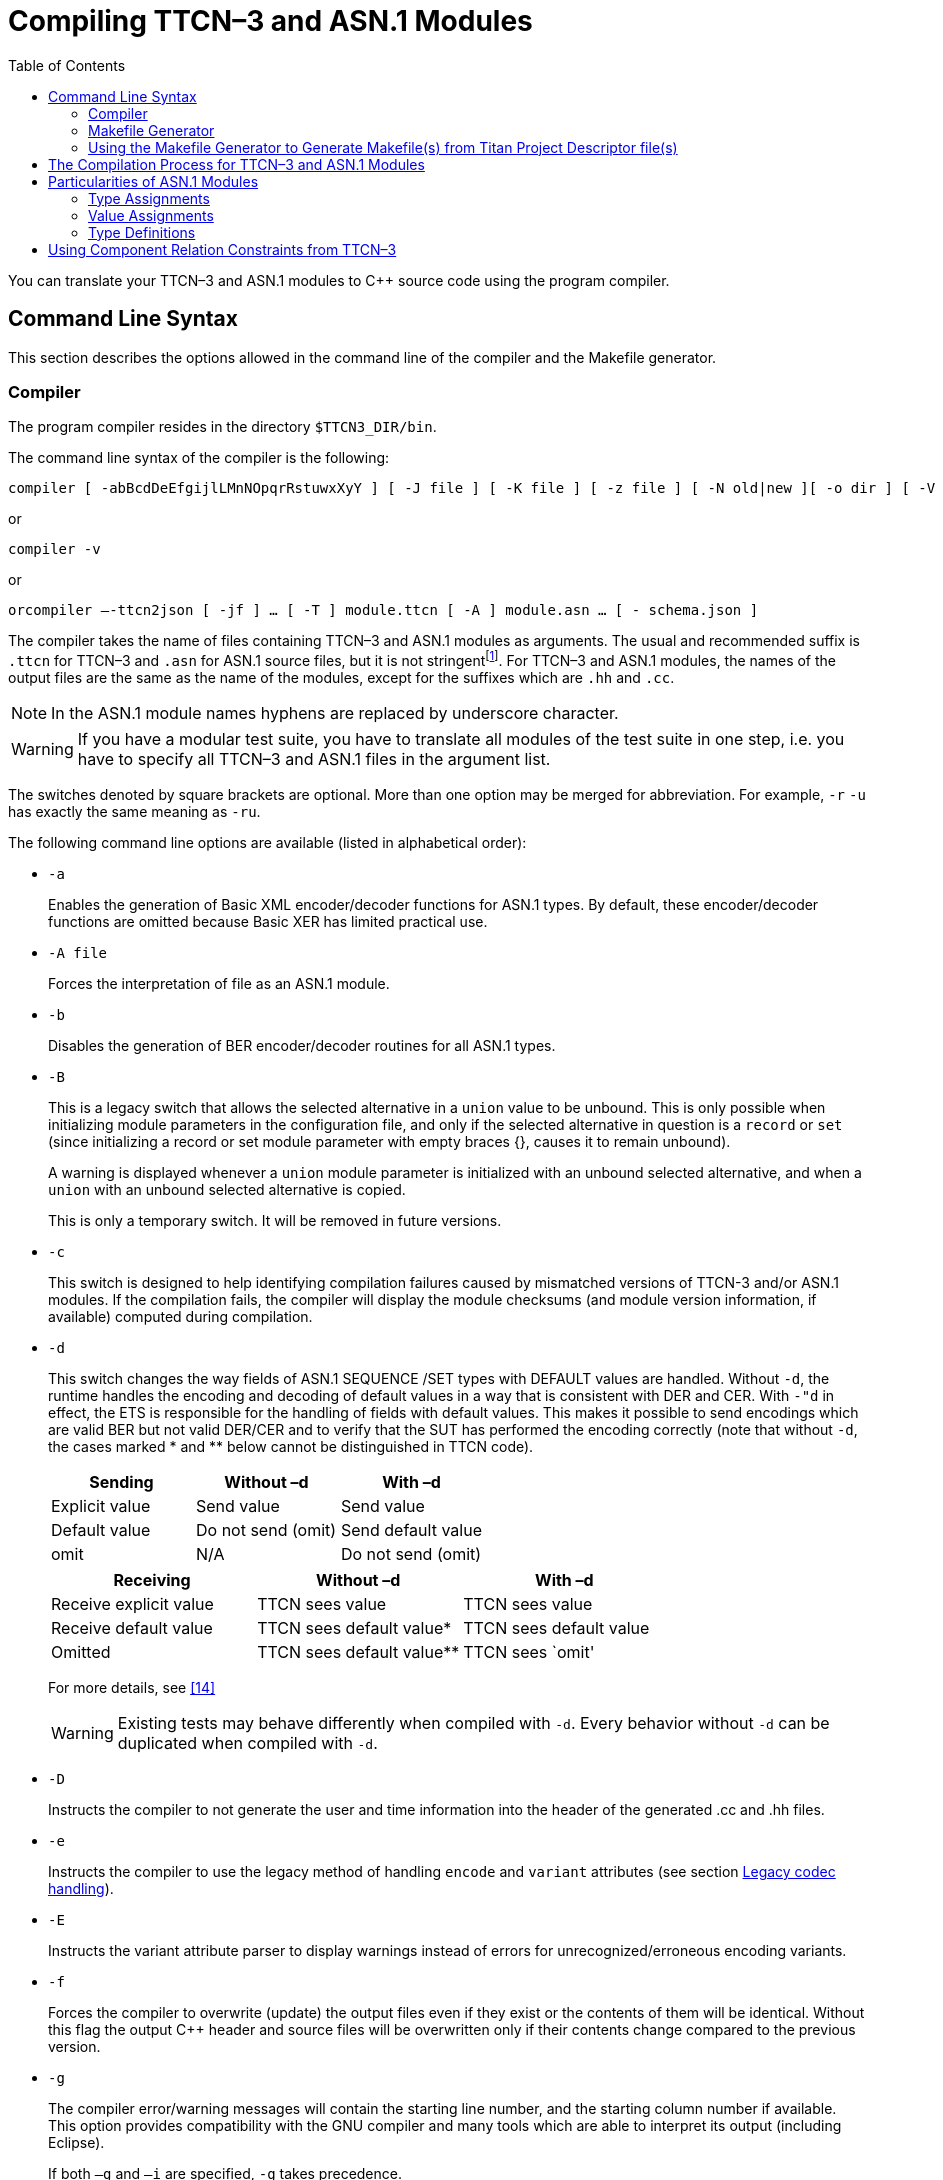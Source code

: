 [[compiling-ttcn-3-and-asn-1-modules]]
= Compiling TTCN–3 and ASN.1 Modules
:toc:
:table-number: 11

You can translate your TTCN–3 and ASN.1 modules to C++ source code using the program compiler.

[[command-line-syntax]]
== Command Line Syntax

This section describes the options allowed in the command line of the compiler and the Makefile generator.

[[complier]]
=== Compiler

The program compiler resides in the directory `$TTCN3_DIR/bin`.

The command line syntax of the compiler is the following:

[source]
compiler [ -abBcdDeEfgijlLMnNOpqrRstuwxXyY ] [ -J file ] [ -K file ] [ -z file ] [ -N old|new ][ -o dir ] [ -V n ] [ -P toplevel pdu ] [ -Qn ] [ -U none|type|"number" ] …[ -T ] module.ttcn [ -A ] module.asn … [ - module.ttcn module.asn … ]

or

[source]
compiler -v

or

[source]
orcompiler –-ttcn2json [ -jf ] … [ -T ] module.ttcn [ -A ] module.asn … [ - schema.json ]

The compiler takes the name of files containing TTCN–3 and ASN.1 modules as arguments. The usual and recommended suffix is `.ttcn` for TTCN–3 and `.asn` for ASN.1 source files, but it is not stringentfootnote:[Other tool vendors may use .mp, .3mp or .asn1 suffixes as well.]. For TTCN–3 and ASN.1 modules, the names of the output files are the same as the name of the modules, except for the suffixes which are `.hh` and `.cc`.

NOTE: In the ASN.1 module names hyphens are replaced by underscore character.

WARNING: If you have a modular test suite, you have to translate all modules of the test suite in one step, i.e. you have to specify all TTCN–3 and ASN.1 files in the argument list.

The switches denoted by square brackets are optional. More than one option may be merged for abbreviation. For example, `-r` `-u` has exactly the same meaning as `-ru`.

The following command line options are available (listed in alphabetical order):

* `-a`
+
Enables the generation of Basic XML encoder/decoder functions for ASN.1 types. By default, these encoder/decoder functions are omitted because Basic XER has limited practical use.

* `-A file`
+
Forces the interpretation of file as an ASN.1 module.

* `-b`
+
Disables the generation of BER encoder/decoder routines for all ASN.1 types.

* `-B`
+
This is a legacy switch that allows the selected alternative in a `union` value to be unbound. This is only possible when initializing module parameters in the configuration file, and only if the selected alternative in question is a `record` or `set` (since initializing a record or set module parameter with empty braces {}, causes it to remain unbound).
+
A warning is displayed whenever a `union` module parameter is initialized with an unbound selected alternative, and when a `union` with an unbound selected alternative is copied.
+
This is only a temporary switch. It will be removed in future versions.

* `-c`
+
This switch is designed to help identifying compilation failures caused by mismatched versions of TTCN-3 and/or ASN.1 modules. If the compilation fails, the compiler will display the module checksums (and module version information, if available) computed during compilation.

* `-d`
+
This switch changes the way fields of ASN.1 SEQUENCE /SET types with DEFAULT values are handled. Without `-d`, the runtime handles the encoding and decoding of default values in a way that is consistent with DER and CER. With `-"d` in effect, the ETS is responsible for the handling of fields with default values. This makes it possible to send encodings which are valid BER but not valid DER/CER and to verify that the SUT has performed the encoding correctly (note that without `-d`, the cases marked * and ** below cannot be distinguished in TTCN code).
+
[cols=",,",options="header",]
|===
|Sending |Without –d |With –d
|Explicit value |Send value |Send value
|Default value |Do not send (omit) |Send default value
|omit |N/A |Do not send (omit)
|===
+
[cols=",,",options="header",]
|===
|Receiving |Without –d |With –d
|Receive explicit value |TTCN sees value |TTCN sees value
|Receive default value |TTCN sees default value* |TTCN sees default value
|Omitted |TTCN sees default value** |TTCN sees `omit'
|===
+
For more details, see <<13-references.adoc#_14, [14]>>
+
WARNING: Existing tests may behave differently when compiled with `-d`. Every behavior without `-d` can be duplicated when compiled with `-d`.

* `-D`
+
Instructs the compiler to not generate the user and time information into the header of the generated .cc and .hh files.

* `-e`
+
Instructs the compiler to use the legacy method of handling `encode` and `variant` attributes (see section <<4-ttcn3_language_extensions.adoc#legacy-codec-handling, Legacy codec handling>>).

* `-E`
+
Instructs the variant attribute parser to display warnings instead of errors for unrecognized/erroneous encoding variants.

* `-f`
+
Forces the compiler to overwrite (update) the output files even if they exist or the contents of them will be identical. Without this flag the output C++ header and source files will be overwritten only if their contents change compared to the previous version.

* `-g`
+
The compiler error/warning messages will contain the starting line number, and the starting column number if available. This option provides compatibility with the GNU compiler and many tools which are able to interpret its output (including Eclipse).
+
If both `–g` and `–i` are specified, `-g` takes precedence.

* `-i`
+
The compiler error/warning messages will contain only the line numbers, the column numbers will remain hidden. This option provides backward compatibility with the error message format of earlier versions.

* `-j`
+
Disables the generation of JSON encoder/decoder routines for all TTCN–3 types.

* `-K file`
+
Enable code coverage for TTCN-3 modules listed in `file`. `file` is an ASCII text file which contains one `file` name per line. The set of files in file needs to be a subset of the TTCN-3 modules listed on the command line.

* `-J file`
+
The compiler will read the input files form `file` which must contain the input files separated by spaces. Every file that is in the `file` is treated as if they were passed to the compiler directly. It is possible to use the -A and -T flags to tell the compiler that a file is an ASN.1 or a TTCN-3 file.
+
Example:
[source]
compiler Myttcn.ttcn Myasn.asn -J files.txt
+
where the contents of the `files.txt` is the following:
+
[source]
First.ttcn Second.asn -T Third.ttcn -A Fourth.asn
+
The command above is equivalent to this command:
+
[source]
compiler Myttcn.ttcn Myasn.asn First.ttcn Second.asn -T Third.ttcn -A Fourth.asn
+
Because of the `-T` flag the `Third.ttcn` will be treated as a TTCN-3 file, and because of the `-A` flag the `Fourth.asn` will be treated as an ASN.1 file.

* `-l`
+
Instructs the compiler to generate source file and line information (that is, #line directives) into the output code so that the error messages of the C\++ compiler refer back to the lines of the original TTCN–3 input module. This makes finding the reason of C++ error messages easier. This option has effect only in the equivalent C++ code of TTCN–3 functions, test cases and control parts and this feature is not provided in other TTCN–3 definitions such as types, constants or templates.WARNING! This is an experimental feature and the C++ compiler may report misleading error messages that refer to totally wrong (e.g. non-existent) TTCN–3 line numbers. In these cases please turn off this flag, repeat the compilation and analyze the generated code manually. Without this flag, the compiler also inserts the source code information for the better understanding of C++ error messages, but only as C++ comments. This option has no impact on the run-time performance of the generated code. The compiler performs full semantic analysis on its entire input; it normally does not generate erroneous C++ code. So this option became obsolete and will be removed in future versions.

* `-L`
+
Instructs the compiler to add source file and line number information into the generated code to be included in the log during execution. This option is only a prerequisite for logging the source code information. The run-time configuration file parameters `OptionsSourceInfoFormat` and `LogEntityName` in <<7-the_run-time_configuration_file.adoc#logging, `[LOGGING]`>> have also to be set appropriately. This feature can be useful for finding the cause of dynamic test case errors in fresh TTCN3 code. Using this option enlarges the size of the generated code a bit and reduces execution speed slightly; therefore it is not recommended when the TTCN3 test suite is used for load generation.

* `-M`
+
Enforces legacy behavior when matching the value `omit`. Allows the use of the value `omit` in template lists and complemented template lists, giving the user another way to declare templates that match omitted fields. If set, an omitted field will match a template list, if the value `omit` appears in the list, and it will match a complemented template list, if `omit` is not in the list (the `ifpresent` attribute can still be used for matching omitted fields). This also affects the `ispresent` operation and the `present` template restriction accordingly.

* `-n`
+
Activates the debugger and generates extra code needed for gathering debug information and for inserting breakpoints into the TTCN-3 program.

* `-N`
+
Ignore `UNTAGGED` encoding instruction applied to top level union types when encoding or decoding with XML. Legacy behavior.

* `-o dir`
+
The output files (including Test Port skeletons) will be placed into the directory specified by `dir`. Otherwise, the current working directory is the default.

* `-O`
+
Disable the generation of OER encoding and decoding functions.

* `-p`
+
Instructs the compiler only to parse the given TTCN–3 and ASN.1 modules. This will detect only the syntax errors in them because semantic checks are not performed. The presence of all imported modules is not necessary, thus, it is allowed (and recommended) to parse the modules one-by-one. All options that influence the code generation are silently ignored when used together with `-p`.
+
NOTE: This option includes complete syntax checks for TTCN–3 modules, but in ASN.1 there are some special constructs (e.g. the user-defined syntaxes) that cannot be parsed without semantic analysis. So there is no guarantee that an ASN.1 module is free of syntax errors if it was analyzed with compiler using the -p flag.

* `-P top level pdu …`
+
Defines a top-level pdu that must have the format `modulename.identifier`. If this switch is used, then only the defined top-level PDU(s) and the referenced assignments are checked and included in code generation, the other ASN.1 assignments are skipped. You can define not only types but any kind of ASN.1 assignments.

* `-q`
+
Quiet mode. Equivalent to the flag `-V 0`.

* `-Q n`
+
Quit after n errors (n must be a positive integer). The compiler will abort after encountering the specified number of errors.
+
NOTE: Errors count is cumulative across all modules. Using this option may cause some modules not to be analyzed at all (if previous modules "used up" all the allowed errors).

* `-r`
+
Disables the generation of RAW encoder/decoder routines for all TTCN–3 types.

* `-R`
+
Instructs the compiler to generate code for use with the function test runtime. The size of the generated code is significantly reduced, much of the functionality was migrated to the runtime. The generated C++ code has to be compiled using the TITAN_RUNTIME_2 symbol and has to be linked with the function test version of the runtime library. For example instead of the library file libttcn3.a the alternative libttcn3-rt2.a file must be used. The included c++ header files are the same.

* `-s`
+
Instructs the compiler to parse the given TTCN–3 and ASN.1 modules and perform semantic analysis on them, but not to generate C++ output. The list of given modules shall be complete so it is not allowed to import from a module that is not in the list. All options that influence the code generation are silently ignored when used together with `-s`.
+
NOTE: The TTCN–3 semantic analyzer of the compiler is still under development, thus, it is not capable of detecting every kind of semantic error.

* `-S`
+
Suppress context information. When the compiler reports an error or warning, it also reports context information (italic in the example below):
+
[source]
----
quitter3.ttcn: In TTCN-3 module `quitter3':
 quitter3.ttcn:11.3-23.3: In control part:
  quitter3.ttcn:12.11-30: In variable definition `v_r':
   quitter3.ttcn:12.20-28: error: Reference to non-existent field `z' in record value for type `@quitter3.R'
----
+
The `–S` option causes the compiler to output only the error (last line), without the preceding lines of context.

* `-t`
+
Generates Test Port skeleton header and source files for all port types in the input TTCN–3 modules. Existing Test Port files will not be overwritten unless the -f option is used.
+
NOTE: In versions 1.1 and earlier this was the default behavior of the compiler, but if the existing Test Port source files were stored in a different directory, the generated new skeletons could be confusing.

* `-T file`
+
Forces the interpretation of file as a TTCN–3 module.

* `-u`
+
Forces the compiler to insert duplicated underscore characters in all output file names. This option turns on the compatibility mode with versions 1.1 or earlier.

* `-U none|type|"number"`
+
Selects the code splitting mode for the generated code. The option "none" means that the old code generation method will be used. When using the option "type", TITAN will create separate source files for the implementation code of the following types (for each module): sequence, sequence of, set, set of, union. In this case a common header file and a source file holding everything else will also be created. The option can also be a positive number. In that case each file will be split into "`number`" smaller files. The compiler tries to create files which have equal size and empty files may be created. The "number" parameter must be chosen carefully to achieve compilation time decrease. The "`number`" parameter should not be larger than the number of the CPU cores. This splitting mode only provides decreased compilation time, if the compilation is parallelized. For example, this can be achieved using the *make* command’s *-j* flag which needs a number argument that controls how many cores the compilation may use. This number should be equal to the "`number`" parameter. An example can be found <<titan-s-strategy-of-the-code-splitting-mechanism-when-using-a-number-u-number, here>> about TITAN’s strategy when splitting the files using the "`number`" parameter.

* `-v`
+
Prints version and license key information and exits.

* `-V n`
+
Sets the verbosity bit-mask directly to `n` (where n is a decimal value between 0 and 65535). Meaning of the bits:
+
1: "NOT SUPPORTED" messages.
+
2: WARNING messages.
+
4: NOTIFY messages.
+
32 | 16 | 8: DEBUG messages. The debug-bits act like a 3-bit-length number, so the debug level has a value between 0 and 7. It is useful in case of abnormal program termination.
+
NOTE: When only parsing (option –p) DEBUG messages for ASN.1 values will appear in TTCN-3 form (e.x.: booleans will appear as `true` or `false`, instead of `TRUE` or `FALSE`).
+
Example: If you use the option `-V 6`, then all NOTIFY and WARNING messages will be printed, but the "NOT SUPPORTED" messages will be suppressed. To have the most detailed log, use the option `-V 63`. The default is `-V 7`.

* `-w`
+
Suppresses all warning messages. Equivalent to `-V 4`.

* `-x`
+
Disables the generation of TEXT encoder/decoder routines for all TTCN–3 types.

* `-X`
+
Disables the generation of XER encoder/decoder routines for all TTCN–3 types.

* `-y`
+
Disable subtype checking. Subtype information is parsed but ignored, there is no semantic check of the parsed subtype data.

* `-Y`
+
Enforces legacy behaviour for "out" function parameters ("out" parameters will not be set to <unbound> at the start of the function, but will keep their entry value).

* `-z file`
+
Enables code coverage and profiling in the TTCN-3 files listed in the `file` argument. The TTCN-3 files in the list must be separated by new lines and must also appear among the compiler’s arguments.

* `-`
+
The single dash character as command line argument has a special meaning: it controls the selective code generation. After the list of all TTCN–3 and ASN.1 modules a subset of these files can be given separated by a dash. This option instructs the compiler to parse all modules, perform the semantic analysis on the entire module hierarchy, but generate code only for those modules that are listed after the dash again. It is not allowed to specify a file name after the dash that was not present in the list before the dash. If the single dash is not present in the command line the compiler will generate code for all modules.

* `–ttcn2json`
+
Changes the purpose of the compiler to generate a JSON schema from the types defined in the specified TTCN-3 and ASN.1 modules. The parsing and semantic check of the input modules is still executed, but a JSON schema is generated instead of the C++ files. This must always be the first compiler option, and the previously listed options don’t apply (apart from options `–A` and `–T`), instead the following options are available:

* `-j`
+
Only types that have JSON coding enabled are included in the generated schema.

* `-f`
+
Only types that have JSON encoding or decoding functions (or both) are validated by the schema.

* `- file`
+
The single dash character as command line argument can be used to specify the name of the generated JSON schema file (it must be followed by exactly one argument, which is the file name). If it is not present, the schema file name is generated from the name of the first input file (the extension "`.ttcn`" or "`.asn`" is replaced by "`.json`", or "`.json`" is appended to the end of the file name if neither extension is present).
+
The meaning of options is also included in the manual page of the compiler. If your TTCN–3 installation is correct, the command `man compiler` will show you this manual page. If not, check the `MANPATH` environment variable.

=== Makefile Generator

You can generate the Makefile skeleton used for building the test suite using the program `ttcn3_makefilegen`, which resides in the directory `$TTCN3_DIR/bin`. See section 2.3.1 of the TITAN User Guide <<13-references.adoc#_13, [13]>> for details. The generated Makefile skeleton will use the parallel mode of the run-time environment by default. This can be overridden by using the option `-s` (see below).

The command line syntax of the makefile generator is the following:

[source]
----
usage: makefilegen [-abcdDEfFgGlLmMnNprRsStTVwWXZ] [-K file] [-P dir]
[-J file] [-U none|type|’number’] [-e ets_name] [-o dir|file] [-z file]
[-t project_descriptor.tpd [-b buildconfig]] [-I path] [-O file]
TTCN3_module[.ttcn] ... ASN1_module[.asn] ... XSD_MODULE.xsd ... Testport_name[.cc] ...
----

or

[source]
makefilegen -v

The ttcn3_makefilegen tool is able to process XSD modules along with TTCN3 or ASN1 modules. The `ttcn3_makefilegen` tool first translates the XSD modules into TTCN3 modules using the `xsd2ttcn` tool. The XSD modules will be parsed and the information which is needed for the Makefile generation will be extracted from them. It is a requirement that the XSD modules MUST be partially syntactically correct (the `schema` tag must be correct).

The command line switches for generating Makefile(s) from Titan Project Descriptor (TPD) file(s) are not listed here, these are described in the next chapter.

The switches denoted by square brackets are optional. More than one option may be merged for abbreviation. For example, `-g` `-p` has exactly the same meaning as `-gp`. The following command line options are available (listed in alphabetical order):

* `-a`
+
The flag refers to files using absolute path names in the generated Makefile. Makefile uses by default relative path names to access files located outside the current working directory of the compiler. Files from the current working directory are always referenced using only the file name without any directory. The flag generates a Makefile that is capable of using pre-compiled C++ and object files from central directories in order to save disk space and compilation time. WARNING! This feature works only if the generated files of the central directory is kept up-to-date and all directories use exactly the same environment (platform, TTCN–3 Executor and C++ compiler version, etc.).

* `-c`
+
Treat files not in the current directory as being in “central storage“. These files are assumed to be already built in their (separate) location.

* `-d`
+
Dumps the data used for Makefile generation.

* `-e <ETS name>`
+
Sets the name of the target binary program (i.e. the executable test suite) to <ETS name> in the generated Makefile. If this option is omitted, the name of the first TTCN–3 module will be used as default.

* `-E`
+
Instructs the variant attribute parser to display warnings instead of errors for unrecognized/erroneous encoding variants.

* `-f`
+
Forces the makefile generator to overwrite the output Makefile. Without this flag the existing one will not be overwritten.

* `-g`
+
Generates a Makefile that can be used with GNU `make` only. The resulting Makefile will be smaller and less redundant. It exploits the pattern substitution features of GNU `make`, which may cause syntax errors with other versions of make. By default, Makefiles generated for GNU `make` use incrementally updated dependency files instead of `makefilegen`.

* `-G`
+
Instructs the compiler to use the legacy encoding rules for semantic checking and for generating the code (see compiler option "-e" and its description in <<4-ttcn3_language_extensions.adoc#legacy-codec-handling, Legacy codec handling>>).

* `-I path`
+
Add path to the list of search paths which are used to search for referred TPD-s. `path` must be an absolute path and multiple `–I` switches can be used. The search paths are used when the `–t` switch is also present and a referred TPD project cannot be found at the location specified by `projectRelativeURI`. In this case the `makefilegen` tool tries to find the TPD file using the paths provided by `path`. If the `tpdName` attribute of a `ReferencedProject` element is present in the TPD, then the value of the `tpdName` attribute will be used as a TPD filename during the search. However if the `tpdName` attribute is missing, then the name attribute’s value with the `.tpd` suffix will be used. If there are multiple paths specified then the first `.tpd` file with the correct name found in the list of search paths is taken. See 6.1.3.4 for an example.

* `-J file`
+
The `makefilegen` tool will read the input files form `file` which must contain the input files separated by spaces. Every file that is in the `file` is treated as if they were passed to the `makefilegen` tool directly.

* `-K file`
+
Enable code coverage for TTCN-3 modules listed in `file`. `file` is an ASCII text file which contains one file name per line. The set of files in `file` needs to be a subset of the TTCN-3 modules listed on the command line. (This parameter is simply passed to the TTCN-3 compiler through `COMPILER_FLAGS` in the Makefile.)

* `-l`
+
Enable dynamic linking. All files of the project will be compiled with `–fPIC` and for each (static) object, a new shared object will be created. Then, these shared objects will be linked to the final executable instead of the (static) objects. It can be used to speed up the linking phase, in the price of somewhat lower performance and increased memory usage. It’s recommended to use this flag only in the development phase of the project. Please note, that both the project’s working directory (which holds the TITAN generated `.so` files) and the directory of TITAN libraries, most probably `${TTCN3_DIR}/lib`, should be appended to the `LD_LIBRARY_PATH` environment variable. Otherwise, the dynamic linker (or loader) won’t be able to locate the shared objects required by the executable. This option is not supported on Windows (platform string `WIN32`).

* `-L`
+
Create the makefile with library as the default target. The name of the generated library archive is <ETS name>_lib.so if the dynamic linking is enabled and <ETS name>.a otherwise.

* `-m`
+
Always use `makedepend` for dependencies. By default, for makefiles used by GNU `make`, the compiler (usually GCC) is used to generate dependency information in an incremental fashion. This switch reverts to the process for generic make tools, which uses the `makedepend` tool.

* `-M`
+
Enforces legacy behavior when matching the value `omit`. Allows the use of the value `omit` in template lists and complemented template lists, giving the user another way to declare templates that match omitted fields. If set, an omitted field will match a template list, if the value omit appears in the list, and it will match a complemented template list, if `omit` is not in the list (the `ifpresent` attribute can still be used for matching omitted fields). This also affects the `ispresent` operation and the `present` template restriction accordingly.

* `-n`
+
Activates the debugger and generates extra code needed for gathering debug information and for inserting breakpoints into the TTCN-3 program.

* `-N`
+
Ignore UNTAGGED encoding instruction applied to top level union types when encoding or decoding with XML. Legacy behavior.

* `-o <dir> | < file>`
+
Writes the Makefile to the given directory or file. If the given argument is an existing directory, the generated Makefile will be placed into that directory. Otherwise, it is assumed to be the name of the generated Makefile. By default the file name is `Makefile`, placed in the current working directory.

* `-O <file>`
+
Add file to the list of other files in the generated `Makefile` without analyzing the file contents and suffix. This option can be used to temporarily exclude some TTCN-3, ASN.1 modules ASN.1 or C++ files from the build process, but add them to the archive created by the command make archive.

* `-p`
+
Generates `Makefile` with TTCN–3 preprocessing. All the TTCN–3 source files with the suffix `.ttcnpp` will be preprocessed using the C preprocessor. For details see <<12-tips_&_troubleshooting.adoc#using-the-ttcn-3-preprocessing-functionality, Using the TTCN-3 Preprocessing Functionality>>.

* `-R`
+
Use function test runtime (TITAN_RUNTIME_2). Generates a Makefile that compiles and links the source code using the function test runtime.

* `-s`
+
Generates a `Makefile` skeleton to be used with the single mode of the run-time environment. The only difference between the Makefiles for single and parallel modes is the setting of variable `$``TTCN3_DIR` within them.

* `-S`
+
Suppresses all warning messages generated by the `makefilegen` tool.

* `-U none|type|"number"`
+
Generates a `Makefile` skeleton to be used with the chosen code splitting option. For details see the compiler options in 6.1.1.

* `-v`
+
Prints version and license key information and exits.

* `-w`
+
Suppresses all warning messages generated by TITAN compiler. This flag overrides the `suppressWarning` option in the `.tpd` file.

* `-Y`
+
Enforces legacy behaviour of the "out" function parameters (the "out" parameter will not be set to <unbound> at the start of the function, but will continue with the entry value).

* `-z file`
+
Enables code coverage and profiling in the TTCN-3 files listed in the `file` argument. The TTCN-3 files in the list must be separated by new lines and must also appear among the makefile generator’s arguments (this switch is ignored if the –t option is present).
+
If any of the source (TTCN-3, ASN.1, user-written C++) files does not exist or cannot be accessed, `ttcn3_makefilegen` exits with an error.
+
Other options are discussed in the next chapters.

[[using-the-makefile-generator-to-generate-makefile-s-from-titan-project-descriptor-file-s]]
=== Using the Makefile Generator to Generate Makefile(s) from Titan Project Descriptor file(s)

It is possible to generate Makefile(s) from command line using the Titan Project Descriptor file(s) (TPD) generated by the Eclipse plugin. The Eclipse plugin generates a TPD file for each project. This file contains all the information needed to generate a Makefile for that project. See reference <<13-references.adoc#_17, [17]>> for details.

The makefile generator validates the TPD file with a schema file which is located at `${TTCN3_DIR}/etc/xsd/TPD.xsd`. If there are validation errors or the xsd file cannot be found some warnings will be displayed, this validation can be disabled with the "-V" option. Validation errors will not prevent the generation of makefiles and symlinks, however if there are such warnings it is strongly recommended to check the TPD files for errors because these errors may cause either other errors during the generation of the makefiles and symlinks or the creation of invalid makefiles and symlinks.

Projects can reference other projects. These dependencies between projects are contained by the generated TPD files. The TPD file is placed in the project root directory. Every project has also a working directory (usually named `bin') which is relative to the project root directory. The working directory will contain symlinks to all the source files contained by the project and the files generated when building the project. The TPD file of the project contains the names and relative paths of all the projects that the project depends on, therefore the relative location of these projects must not be changed or these won’t be found. For large projects the TPD files will describe a project hierarchy that is not necessarily a tree structure, for example:

image::images/projecthierarchy_graph.png[project_hierarchy_graph]

The command line makefile generator can process the TPD file hierarchy generated by Eclipse and generate one or more Makefiles for these. There are three methods to generate Makefiles:

. Generate a single Makefile that will contain all files from all projects. The following command line options can be used for this: `-t` `–b` `–D` `–P` `–V` `-W`. When using this method the –c switch should not be used because in this case all the files are seen as part of one large project.
. Generate a Makefile hierarchy recursively (-r): for each TPD file generate a Makefile that builds only one project but has a dependency on other projects using the feature called "central storage". This dependency relation in the Makefile means that prior to building a project all the other projects that it depends on must be built. The dependency relation is contained by the top-level project’s Makefile. For that to work the central storage (`-c` switch in the makefile generator) feature is used to avoid compiling the source files also in top level projects that have already been compiled in the sub-projects where they belong to. Using this one Makefile all the projects can be built in the proper order. The following command line options can be used for this: `-t` `–b` `–D` `–P` `–F` `–T` `–X` `–V` `-W` `-Z` `-H`.
. Generate a Makefile hierarchy with improved linking method (`-Z`): for each TPD file generate a Makefile that builds only one project but has a dependency on other projects. It provides highly flexible way of linking static- and/or dynamic libraries together. The following command line options are obligatory `-`t `–Z` `–F` `–r` and these are optional: `–H` `–W`.

When generating multiple Makefiles the working directories of each referenced project are determined by the TPD file of the project. The TPD file can contain more than one build configuration, but there’s always one active configuration. The active configuration is determined by the TPD file itself by the element `<ActiveConfiguration>`. Different build configurations can have different working directories and other settings. This can be overruled by the referencing project’s required configuration setting (via `<requiredConfiguration>` embedded into `<configurationRequirement>`) or in case of a top-level TPD by using the –b command line option. Both the Makefile and the symlinks to source files are generated into the working directory.

If there is no "workingDirectory" specified in the TPD file, default directory will be created with name "bin". If more than one project define the same directory for working directory a collision can happen. This can be avoided by the command line switch –W (see below).

If you want to generate Makefiles from tpd files with incremental dependency (via .d files), you shall apply switch –g and you must not apply –m, in addition to these the top level project descriptor (tpd) file shall contain the element ordering incremental dependency as follows:

[source]
<incrementalDependencyRefresh>
true
</incrementalDependencyRefresh>

The following TPD related command line options are available:

* `-t filename.tpd [-b buildconfig]`
+
Use the supplied Titan Project Descriptor file to generate the Makefile. Information about directories, files and certain options is extracted from the TPD file and used to generate the Makefile(s). Additional files can be specified on the command line. Options from the command line override any option specified in the TPD file. If hierarchical makefilegen is ordered (-Frcg or –FrcgWp) then the immediately referred projects will be generated according to the element <requiredConfiguration> of the ordered top level active configuration. This is applied recursively.

* `-b buildconfig`
+
On top level use the specified build config instead of the default active configuration defined in the TPD.

* `-r`
+
Generate a Makefile hierarchy recursively from TPD hierarchy.

* `-P <dir>`
+
Print out a file list found in a given TPD and optionally in its referenced TPDs to `stdout`, relative to the given directory `<dir>`. It requires the `-t` option and a valid directory as its parameter. If used together with the `-a` option the list will contain absolute paths and the directory parameter will not be taken into account.

* `-V`
+
Disable validation of TPD file with the TPD.xsd schema file

* `-F`
+
Force the makefile generator to overwrite all output Makefiles. Without this flag the existing files in the Makefile hierarchy will not be overwritten.

* `-T`
+
Generate only the top-level Makefile of the hierarchy.

* `-X`
+
Generate an XML file that describes the project hierarchy as seen by the makefile generator.

* `-D`
+
Use current directory as working directory.
+
NOTE: This flag overrides the working directory coming from the TPD. In case of Generate Makefile hierarchy recursively (`-r`) flag, `–D` flag is valid only for top level project.

* `-W`
+
Prefix working directories with project name. This is needed if more than one TPD file is in the same directory, because this directory will then be the root of more than one project. The working directories (usually `bin') will conflict, by using –W the working directory name will be prefixed by the project name, for example `MyProject_bin'.
+
NOTE: In case of incorrect TPD files, the errors are displayed multiple times if the faulty TPD is included more than once in the project structure.

* `-Z`
+
Use the improved linking method. It generates a flexible hierarchy of static and dynamic libraries. Each project can be set to build a static or dynamic library or an executable too.

* `-H`
+
Use hierarchical project generation. Use it with –Z option. It provides makefiles for generating hierarchical binaries without flattening the project hierarchy. make can be called in any working directory, the lower level projects will be handled properly. All project can be regarded as top level project. Execution time of make is higher than in case of applying –Z without –H. (The difference is 50-100% for top level modification, 0-10% for lower level modification.)

Examples:

. Hierarchical makefile file generation from the directory of the top level project:
+
[source]
makefilegen –FrcgWp –t MyTopLevelProj.tpd

. Project hierarchy file generation:
+
[source]
makefilegen -rcX –t MyTopLevelProj.tpd

. Hierarchical makefile file generation from the directory of the top level project:
+
[source]
makefilegen –FWrZH –t MyTopLevelProj.tpd

. Generate list of files of all hierarchical projects: Go to the folder of your top level tpd file (or to the root directory of your projects) then use the following bash command:
+
[source]
makefilegen –V –P $(pwd) –t TopLevelProj.tpd

. Create archive file of all files in all hierarchical projects: Go to the root directory of your projects then use the following bash command:
+
[source]
makefilegen –V –P $(pwd) –t path/to/your/TopLevelProj.tpd | xargs tar cfz YourArchive.tgz

[[using-the-improved-linking-method-z-and-h-option]]
==== Using the improved linking method (-Z and –H option)

Node `<ReferencedProjects>` contains the projects whose `<defaultTarget>` is either a library (static or dynamic) or an executable. See the XML excerpt.

[source]
----
<ReferencedProjects>
    <ReferencedProject name="refProj1" projectLocationURI="../workspace/refProjDir1/refProj1.tpd"/>
    <ReferencedProject name="refProj2" projectLocationURI="../workspace/refProjDir2/refProj2.tpd"/>
</ReferencedProjects>
<MakefileSettings>
  <GNUMake>true</GNUMake>
  <incrementalDependencyRefresh>true</incrementalDependencyRefresh>
  <dynamicLinking>true</dynamicLinking>
  <defaultTarget>library</defaultTarget>
  <targetExecutable>bin/yourexecutable</targetExecutable>
  <linkerLibraries>
        <listItem>externallib1</listItem>
  </linkerLibraries>
  <linkerLibrarySearchPath>
        <listItem>${externallib}/lib</listItem>
  </linkerLibrarySearchPath>
</MakefileSettings>
----

"refProj1" and "refProj2" are subprojects of the actual one. Other info about these subprojects can only be obtained in their own TPD file. `<incrementalDependencyRefresh>` is set to true in the project structure. `<GNUMake>` shall be set to true. In this scope other tools are not supported. The node `<dynamicLinking>` true sets the dynamic linking method for the actual project. The node `<defaultTarget>` indicates whether the output is a library. If it is omitted the output is an executable.

`<linkerLibrarySearchPath>` and `<linkerLibraries>` provide information about third party (not in the project hierarchy) libraries.

The solution is based on the following corner stones:

Static and dynamic libraries can only be linked on `<defaultTarget>` executable build level. This means that a `<defaultTarget>` library cannot be generated by mixing other static and dynamic libraries.

A `<defaultTarget>` library with dynamic linking can be generated only from its own project’s object file(s) and subprojects dynamic libraries.

Static libraries are so called thin archives. This means that a static library is generated from own projects’s object file(s) and contains links to object files of other thin archive(s).

Third party libraries (e.g.: Linux core libs, openssl) can only be linked dynamically.

If the `<defaultTarget>` is library and `<dynamicLinking>` is true, the following aspects are to be considered:

* it can be linked together with another dynamic library
* it cannot be linked together with a static library
* it can be linked together with a third party dynamic library (e.g. openssl)
* it cannot have subproject(s) with `<defaultTarget>` is executable

Position dependent code cannot be linked with position independent code. This is a known limitation of the GNU linker. The third party libraries shall be added to LD_LIBRARY_PATH, or be copied to a directory contained by the LD_LIBRARY_PATH

If the <defaultTarget> is library and <dynamicLinking> is false, the following aspects are to be considered:

* it can be linked together with another static library
* it cannot be linked together with a dynamic library
* it cannot be linked together with a third party static libraryfootnote:[Not supported] (e.g. openssl)
* it can have subproject(s) with `<defaultTarget>` is executable

If the project’s `<defaultTarget`> is an executable, then the static and dynamic libraries can be linked together. If on a lower level project there is reason to link static and dynamic libraries together, then the node `<defaultTarget>` shall be set to executable, too. If –H option is NOT set then NO executable file will be generated for lower level projects. In this case the Makefile will generate only objects. The top-level project’s `<defaultTarget>` shall be set to executable. This is not checked if the -H option is set, since it causes every node to behave as if it were the top-level node.

*Important*: within a Project hierarchy if the real top-level project with `<defaultTarget>` executable is set to `<dynamicLinking>` true, then every sublevel project with `<defaultTarget>` executable shall be set to `<dynamicLinking>` true as well. A top-level project with `<defaultTarget>` executable and `<dynamicLinking>` false has no such constraint. If the above requirements are not fulfilled it results in a linker error. The Project hierarchy cannot contain circular references otherwise an error will be displayed.

The makefile uses the linker flag –rpath, so there is no need to set the environment variable LD_LIBRARY_PATH for the libraries in the project hierarchy.

If option –H is used: There is a new make command in the makefile that is generated by using the H flag. The call of *make clean-all* cleans the whole hierarchy, whereas the behavior of *make clean* changed, it only cleans the actual project.

If option –H is not used: In a cleaned Makefile structure the *make* shall be called in the working directory of the top-level project.

The optimal TPD for hierarchical structure (-H option)

The following picture shows a simple Project structure:

image::images/struct.png[struct]

The arrows show the Project references. T1 has two `<ReferencedProjects>` nodes in the TPD: M1 and M2. M1 has three: S1, S2 and S3, and so on. Since the structure is hierarchical S2 will be iterated twice. M1-S2 dependencies make S2 be compiled and linked. The makefile of M2 only knows about the project S2. If the code for M2 is generated, the iteration of S2 is inevitable, even if the make of M1 had generated the code. This cannot be avoided and increases the run time of T1’s make. But relations like T1-S3 (red arrow) should be omitted since they are unnecessary and avoidable. T1 does not need to iterate S3 since M1 did it before and T1 can reach it via M1. Summarized: Try to minimize the loops in the project hierarchy graph. In big hierarchies (50-100 Projects) a well-organized structure can have an overhead of up to 50%-100%. A poorly organized one can run even 5 times longer than the flat hierarchy (without –H option).

Rewriting an existing hierarchy can lead to linker errors. For example: an error message beginning with “_undefined reference to…”_ means that one (or more) project(s) is/are missing from the calling one.

*Usage hints:*

. Hierarchical building can be applied by option –Z.

. Any project can be regarded as top level project if the makefiles are generated with the additional option –H.

. Remove unnecessary references. It can dramatically decrease the hierarchical build time. The Project hierarchy cannot contain circular references.

. To optimize the building time, work only on the highest-level project(s). They should be set for executable, all lower level and all unused branches should be set for library, especially for dynamically linked library. Take into account that it is not the best solution for the the final executable because the dynamically linking libraries can decrease the speed of running.

==== Placing custom rules and new targets into the generated Makefile

Custom rules and new targets can be inserted into the generated Makefile. This feature consists of two parts: calling a script whose output will be inserted into the generated Makefile and specifying new targets in the TPD file which will be inserted into the generated Makefile to the appropriate places. These two parts can be used together to accomplish the desired solution. The script shall print the project’s custom Makefile rules to its standard output.

These rules have targets such as:

[source]
customtarget : dependency1 dependency2
      <command1>
      <command2>


The second part of the feature is to add these custom targets to other specified places of the Makefile. Currently these places are: `PHONY`, `TTCN3_MODULES`, `TTCN3_PP_MODULES`, `TTCN3_INCLUDES`, `ASN1_MODULES`, `USER_SOURCES`, `USER_HEADERS`, `USER_OBJECTS`, `OTHER_FILES`. These places usually contain a list of files which will be used in the build process at different stages. By adding a new custom target to one or more of these places it becomes part of the dependency tree which will be processed by the make program and our new custom rule will be automatically invoked when necessary.

An example of how to print some message when make is done with the "all" target: +
First make a script that prints the rule itself (here a python script): +

[source]
print """
buildwithmessage: all
         @echo 'Here i built the project for you!!!'
"""

Next add the new rule to the appropriate place, in this case to the `PHONY` targets because it’s not a real file to be created. The script invocation and the addition of the new target are specified in the TPD file inside the MakefileSettings element (after the `buildLevel` element):

[source]
<ProjectSpecificRulesGenerator>
  <GeneratorCommand>python MyRulesAdder.py</GeneratorCommand>
  <Targets>
    <Target name=" buildwithmessage" placement="PHONY"/>
  </Targets>
</ProjectSpecificRulesGenerator>

To see the message after the build make shall be invoked with the new target: `make buildwithmessage`

Of course in most cases real files are generated and not phony targets. These can be ttcn files generated from some type descriptions written in other notations or languages. Or cc/hh files generated by lexer and parser generators (flex/bison). In these cases the generated file name shall be the custom target and it shall be added to places like `TTCN3_MODULES` or `USER_SOURCES`. This way when the make program encounters a rule that depends on the new target (for example our new custom ttcn-3 source file) it will use our added custom rule and the <command> part of that rule will create/update the ttcn-3 file before it will be used by the TITAN compiler to generate cc/hh files and then object file and finally the executable.

This method of making changes on the generated Makefile is preferred over the legacy makefile modifier scripts method. The makefile modifier scripts are error prone because these contain many assumptions about the exact content of the Makefile which may not be true for future versions of the makefile generator.

==== External directory usage in tpd

External directory usage is described with OSS_DIR example.

To enable proper OSS usage, some parameters must be set in the tpd file. Lower extractions from tpd file can be seen, details which are useful for setting up OSS usage.
[source]
----
<Files>
    <FileResource projectRelativePath="OSS_H323_MESSAGES.c" relativeURI="src/OSS_H323_MESSAGES.c"/>
    <FileResource projectRelativePath="OSS_H323_MESSAGES.h" relativeURI="src/OSS_H323_MESSAGES.h"/>
    <FileResource projectRelativePath="OSS_H323_MESSAGES_linux.c" relativeURI="src/OSS_H323_MESSAGES_linux.c"/>
 </Files>

<ActiveConfiguration>Default</ActiveConfiguration>
  <Configurations>
    <Configuration name="Default">
      <ProjectProperties>
        <MakefileSettings>
          <preprocessorIncludes>
            <listItem>[OSS_DIR]/include</listItem>
          </preprocessorIncludes>
          <linkerLibrarySearchPath>
            <listItem>[OSS_DIR]/lib</listItem>
          </linkerLibrarySearchPath>
        </MakefileSettings>
----

NOTE: OSS_DIR system variable needs to be set properly in your path.

NOTE: Using makefile updater scripts are obsolete.

==== Referred project usage with –I switch

If there are different TPD projects which often change location, then the –I path switch(es) can be used.

Example TPD structure:
`MainTpd.tpd` is the top level TPD and has several project dependencies. `MainTpd` depends on the following projects: `DepTpd1.tpd`, `DepTpd2.tpd` and `DepTpd3.tpd`.
[source]
----
MainTpd.tpd is located at /home/titan/main_project/MainTpd.tpd
DepTpd1.tpd is located at /home/titan/dep_project1/DepTpd1.tpd
DepTpd2.tpd is located at /home/titan/dep_project2/DepTpd2.tpd
DepTpd3.tpd is located at /home/titan/random_folder/ dep_project3/DepTpd3.tpd
----

The relevant part of the MainTpd.tpd is the following:
[source]
----
<TITAN_Project_File_Information version="1.0">
  <ProjectName>MainTpd</ProjectName>
  <ReferencedProjects>
    <ReferencedProject name="DepTpd1" projectLocationURI="../dep1/DepTpd1.tpd" />
    <ReferencedProject name="DepTpd2X" tpdName="DepTpd2.tpd" projectLocationURI="../incorrect/path/DepTpd2.tpd" />
    <ReferencedProject name="DepTpd3" projectLocationURI="../incorrect/path/DepTpd3.tpd" />
  </ReferencedProjects>
----

When executing the `makefilegen` command
[source]
----
makefilegen –t MainTpd.Tpd –I /home/titan/foo
–I /home/titan/dep_project2
–I /home/titan/random_folder/dep_project3
----

Then the tool’s logic when resolving the paths is the following:

The first referred project’s name is `DepTpd1` and the tool will be able to find the `DepTpd1.tpd` in the relative path provided in the `projectLocationURI` attribute. The next referred project’s name is DepTpd2X and the tool will NOT be able to find the `DepTpd2.tpd` in the relative path provided in the `projectLocationURI` attribute. In this case the tool looks for the `tpdName` attribute which is now present. The tool takes the value of the `tpdName` attribute and in input order tries to find the `DepTpd2.tpd` at the paths in the –I switches. First try is at `/home/titan/foo` which is not correct. Second try is at `/home/titan/dep_project2 which` is correct because the DepTpd2.tpd file is at `/home/titan/dep_project2/DepTpd2.tpd` and the search stops at this point. No further trying will be done.

The last referred project’s name is DepTpd3 and the tool will NOT be able to find the `DepTpd3.tpd` in the relative path provided in the projectLocationURI attribute. In this case the tool looks for the `tpdName` attribute which is NOT present now. In this case the tool takes the value of the name attribute and concatenates it with the `.tpd` suffix and this name will be used during the search. The first and second tries are not successful but the third try is correct because the `DepTpd3.tpd` file is at `/home/titan/random_folder/dep_project3/DepTpd3.tpd`.

NOTE: We strongly advise you to not use this feature. Most projects don’t need this feature.

==== Usage of code splitting when generating makefile from TPD

The `makefilegen` tool allows the usage of code splitting mechanisms when generating makefile(s) from a TPD file using the `codeSplitting` tag in the TPD with a few restrictions:

* In the project hierarchy every project shall have the same `codeSplitting` tag set. The `codeSplitting` tag can have the following values: none, type, a positive number, or an empty string which defaults to none. If the `codeSplitting` tag is missing, then the code splitting strategy will set to none.
* Code splitting is not supported when the H or Z flags are used. (see page 228)

[[titan-s-strategy-of-the-code-splitting-mechanism-when-using-a-number-u-number]]
==== TITAN’s strategy of the code splitting mechanism when using a "number" (-U "number")

Let "number" be equal to 4 for this example. We want to split the files into four pieces.

Firstly, TITAN finds the TTCN3 module whose C\++ generated code will be the largest. In this example, it will be 10000 characters (let’s call it MAX). So the largest generated C++ module contains 10000 characters.

Secondly TITAN calculates the splitting threshold by dividing MAX with "number", so it will be 10000 / 4 = 2500 in this case. TITAN will only split the generated c++ files which are larger than 2500 characters.

*BUT* TITAN will always generate "number" pieces for each file. The reason behind this is the following: The makefilegen tool needs to know what c++ files will be generated.

Let’s complete the example.

We have three TTCN3 modules:

* `My_Types.ttcn` (whose generated c++ code contains 10000 characters (MAX))
* `My_Functions.ttcn` (whose generated c++ code contains 6000 characters)
* `My_Constants.ttcn` (whose generated c++ code contains 1000 characters)

If we execute the command: compiler `-U 4 My_Types.ttcn My_Functions.ttcn My_Constants.ttcn` the following c++ source files will be generated:

* `My_Types_part_1.cc` (contains approximately 2500 characters)
* `My_Types_part_2.cc` (contains approximately 2500 characters)
* `My_Types_part_3.cc` (contains approximately 2500 characters)
* `My_Types_part_4.cc` (contains approximately 2500 characters)
* `My_Functions_part_1.cc` (contains approximately 2500 characters)
* `My_Functions_part_2.cc` (contains approximately 2500 characters)
* `My_Functions_part_3.cc` (contains approximately 1000 characters)
* `My_Functions_part_4.cc` (contains approximately 0 effective characters)
* `My_Constants_part_1.cc` (contains approximately 1000 characters)
* `My_Constants_part_2.cc` (contains approximately 0 effective characters)
* `My_Constants_part_3.cc` (contains approximately 0 effective characters)
* `My_Constants_part_4.cc` (contains approximately 0 effective characters)

[[the-compilation-process-for-ttcn-3-and-asn-1-modules]]
== The Compilation Process for TTCN–3 and ASN.1 Modules

Before analyzing the input modules the compiler applies some heuristics for each source file to determine whether it contains a TTCN–3 or ASN.1 module. These so-called pre-parsing algorithms consider only the first few words of the files so it can happen that the compiler is unable to recognize its input and stops immediately with an error message. This is the case, for example, if the beginning of the module is either erroneous or contains strange and misleading comments. In this case using the command-line options `-T` and `-A` you can bypass the pre-parsers and force to interpret the corresponding file as a TTCN–3 or ASN.1 module, respectively.

During its run, the compiler reports its activities on its standard error stream like the following. The level of detail for these messages can be controlled with the flag `-V`.
[source]
----
Notify: Parsing TTCN-3 module ’MyModule.ttcn’...
Notify: Parsing ASN.1 module ’MyAsnModule.asn’...
Notify: Checking modules...
Notify: Generating code...
Notify: File ‘MyModule.hh’ updated.
Notify: File ‘MyModule.cc’ updated.
Notify: File ‘MyAsnModule.hh’ updated.
Notify: File ‘MyAsnModule.cc’ updated.
Notify: 4 files updated.
----

First, the compiler reads the TTCN–3 and ASN.1 input files and performs syntax check according to the BNF of TTCN–3 <<13-references.adoc#_1, [1]>> (including the additions of <<13-references.adoc#_3, [3]>>) or ASN.1 <<13-references.adoc#_4, [4]>>, <<13-references.adoc#_7, [7]>>, <<13-references.adoc#_8, [8]>>, <<13-references.adoc#_9, [9]>>. The syntax errors are reported with the appropriate line number. Whenever it is possible, the compiler tries to recover from syntax errors and continue the analysis in order to detect further errors.

NOTE: Error recovery is not always successful and it might result in additional undesired error messages when the parser gets out of synchronization. Therefore it is recommended to study the first lines on the compiler’s error listings because the error messages at the end are not always relevant.

After the syntax check the compiler performs semantic analysis on TTCN–3 /ASN.1 module(s) and verifies whether the various definitions and language elements are used in the appropriate way according to the static semantics of TTCN–3 and ASN.1 languages. In addition to error messages the compiler reports a warning when the corresponding definition is correct, but it might have unwanted effects.

If both syntax and semantic checks were successful, the compiler generates a C++ header and source file that contains the translated module. If the name of the input module is `MyModule` (i.e. it begins with module `MyModule`), the name of the generated header and source file will be `MyModule.hh` and `MyModule.cc`, respectively. Note that the name of the output file does NOT depend on the name of input file. In ASN.1 module names the hyphens are converted to underscore characters (e.g. the C++ code for `My-Asn-Module` will be placed into `My_Asn_Module.hh` and `My_Asn_Module.cc`).

By default, the compiler generates the C++ code for all input modules. This can be unnecessarily time-consuming when doing incremental builds for large projects. The build process can be significantly speed up if the compiler option - (single dash) is used. In this case the C++ code will be generated only for those modules that have changed since last build of the ASN.1 modules. With selective code generation it can be exploited that the make utility can easily tell which source files were changed since the last compilation.

This sophisticated command line syntax is necessary because in general case it is impossible to perform the semantic analysis on a subset of the modules because those may import from modules outside the list. Moreover, to avoid undesirable side-effects of the code optimization techniques implemented in the compiler (e.g. type and value folding) the C++ code is generated not only for the modified modules, but for all modules that import definitions (either directly or indirectly) from the modified ones.

When the compiler translates an ASN.1 module, the different ASN.1 types are mapped to TTCN–3 types as described in the table below.

.Mapping of ASN.1 types to TTCN–3 types
[cols=",",options="header",]
|===
|ASN.1 |TTCN–3
|Simple types |
|NULL |– *
|BOOLEAN |boolean
|INTEGER |integer
|ENUMERATED |enumerated
|REAL |float
|BIT STRING |bitstring
|OCTET STRING |octetstring
|OBJECT IDENTIFIER |objid
|RELATIVE-OID |objid
|string † |charstring
|string ‡ |universal charstring
|string § |universal charstring
|*Compound types* |
|CHOICE |union
|SEQUENCE |record
|SET |set
|SEQUENCE OF |record of
|SET OF |set of
|===

\* there is no corresponding TTCN–3 type +
† IA5String, NumericString, PrintableString, VisibleString (ISO646String) +
‡ GeneralString, GraphicString, TeletexString (T61String), VideotexString +
§ BMPString, UniversalString, UTF8String +

[[particularities-of-asn-1-modules]]
== Particularities of ASN.1 Modules

This section describes the checks the complier performs on ASN.1 modules.

=== Type Assignments

In this first phase only basic checks are made: the compiler checks for unresolved and for circular references. The simplest example for circular reference is the following:
[source]
----
T1 ::= T2
T2 ::= T1
----

But there are more complex cases, especially related to non-optional fields of compound types. For example, X.680 clause 47.8.1 contains an illegal type definition:
[source]
----
A ::= SET {
  a A,
  b CHOICE {
    c C,
    d D,
    ...
  }
}
----
It is easy to see that one can not assign a (finite) value to a variable of type A: there is an endless recursion because of the field a, which is the same type as the parent-type. If this field were optional, then the recursion could be broken at any level.

=== Value Assignments

The compiler checks the unresolved/circular references also in case of value assignments.

The value is checked according to the type:

* `NULL`: Only the `NULL` value is accepted.

* `BOOLEAN: TRUE` or `FALSE` value is accepted.

* `BIT STRING:` You can use `hstring`, `bstring` or (even empty) set of named bits. In the latter case, the compiler checks if there are bits with the given names.

* `OCTET STRING:` Only `hstring` or `bstring` form is accepted.

* `character strings`: The `cstring`, `tuple`, `quadruple` form and the combination of these forms (`CharacterStringList`) are accepted.

* `INTEGER`: Number form and named values (defined in the type with which the value is associated) can be used.

* `REAL`: You can use the special values (`0`, `PLUS`-`INFINITY`, `MINUS`-`INFINITY`) as well as the associated `SEQUENCE` type (defined in X.680 clause 20.5) and the real number form (defined in X.680 clause 11.9).

* `OBJECT IDENTIFIER`: All possible notations (i.e.` NameForm`, `NumberForm`, `NameAndNumberForm` and `DefinedValue`) can be used for the components. The predefined names given in Annex A-C of X.660 are recognized for the first two or three components. According to X.680 clause 31 it is checked whether the Number and `DefinedValue` is (a reference to) a non-negative integer or `OBJECT IDENTIFIER/RELATIVE-OID` value, respectively. If `NameAndNumberForm` is used, only the number is considered for the code generation. A warning message is displayed if in the first two components the given name and number is not in accordance with each other.

* `ENUMERATED`: Only the identifiers defined in the corresponding type can be used.

* `CHOICE`: The compiler checks if there is an alternative with the given name, then checks if the value corresponds to the type of the selected alternative.

* `SEQUENCE` OF and `SET OF`: You can use the "empty" value (`{}`) or list of values separated by commas, enclosed in braces. Each value in the list is checked.

* `SEQUENCE`: The values of the fields shall be in the same order as in the corresponding type definition. Components marked with OPTIONAL or DEFAULT can be skipped. The components are checked recursively.

* `SET`: There shall be one and exactly one value definition for each not `OPTIONAL` or * `DEFAULT` component defined in the corresponding type. They can appear in any order.

Named values (in case of `INTEGER` and `ENUMERATED`) have higher priority than defined values.

=== Type Definitions

The compiler makes an exhaustive check of the types defined in the module. For the different types, the following checks are executed:

tagged types: As you can use value references in the tags, the compiler checks if the value is a non-negative integer.

* `BIT STRING`: When using named bits, the bit number must be a non-negative integer. Each bit can have only one identifier (duplications are not permitted).

* `INTEGER`: Value references in named numbers (if any) must reference integer values.

* `ENUMERATED`: Value references (if any) must reference integer values. The compiler assigns a numberfootnote:[According to X.680 clause 19.3] for each item which does not have an associated number. Duplicated values (neither in identifiers, nor in associated number values) are not permitted. Items defined after an ellipsis must have associated numbers that increase monotonously. For details, see X.680 clause 19.

* `CHOICE`: Every alternative must have different tag. Tags in the extension must increase monotonously (X.680 28.4). (The canonical order of tags is defined in X.680 8.4.)

* `SEQUENCE`: The tags in optional groupsfootnote:[Optional group: One or more consecutive occurrences of OPTIONAL or DEFAULT fields, including the first not OPTIONAL or DEFAULT field.] must have different tags (X.680 24.5).All tags in the extension must be distinct from tags used in the first optional group after the second ellipsis (X.680 24.6).

* `SET`: The types used in a SET type shall all have different tags (X.680 26.3).Tags in the extension must increase monotonously.
+
Extension is not always permissible in `CHOICE`, `SEQUENCE` and `SET` (see X.680 47.7). Here is an example:
+
[source]
----
Illegal-type ::= SET {
  a INTEGER,
  b CHOICE {
    c C,
    d D,
    ...,
    ...
  },
  ...,
  e E
}
----
+
The problem is that the (BER) decoder of a version 1 system cannot attribute an unknown element (received from a version 2 system) unambiguously to a specific insertion point.

[[using-component-relation-constraints-from-ttcn-3]]
== Using Component Relation Constraints from TTCN–3

To handle constructs defined in X.681, X.682 and X.683 is not easy from TTCN–3. There is an ETSI technical reportfootnote:[TR 101 295] which describes how to transform these constructs to equivalent X.680 constructs. The clause 4.4 of this document is about transforming information objects.

"The transformation rules presented in this clause cannot reproduce the full semantics of the information objects they replace. The transformation rules cannot preserve component relation constraints. These constraints provide the ability to constrain a type or value with reference to a different field within an information object set."

This is not such a great problem, because BER does not "see" the constraints. But there is a situation when the transformations are unusable: when references to information object type fields are constrained by component relation constraints. Let’s take the example from X.682, clause 10 (with a little bit of modifications, to enlighten the problem):

[source]
----
ERROR-CLASS ::= CLASS
{
  &category PrintableString(SIZE(1)),
  &code INTEGER,
  &Type

}
WITH SYNTAX {&category &code &Type}

ErrorType1 ::= [1] INTEGER

ErrorType2 ::= [1] REAL

ErrorType3 ::= [1] CHARACTER STRING

ErrorType4 ::= [1] GeneralString

ErrorSet ERROR-CLASS ::=

{
  {"A" 1 ErrorType1} |
  {"A" 2 ErrorType2} |
  {"B" 1 ErrorType3} |
  {"B" 2 ErrorType4}

}

ErrorReturn ::= SEQUENCE

{
  errorCategory ERROR-CLASS.&category ({ErrorSet}) OPTIONAL,
  errors SEQUENCE OF SEQUENCE
  {
    errorCode ERROR-CLASS.&code({ErrorSet}{@errorCategory}),
    errorInfo ERROR-CLASS.&Type({ErrorSet}{@errorCategory,@.errorCode})
  } OPTIONAL
}
After applying the transformation rules described in ETSI technical report, the equivalent definitions look like this:

ErrorReturn ::= SEQUENCE
  {
    errorCategory PrintableString(SIZE(1)) OPTIONAL,
    errors SEQUENCE OF SEQUENCE
    {
      errorCode INTEGER,
      errorInfo CHOICE
      {
        errorType1 ErrorType1,
        errorType2 ErrorType2,
        errorType3 ErrorType3,
        errorType4 ErrorType4
      }
    } OPTIONAL
  }
----

It is plainly seen that this is not a legal type definition: the alternatives of a `CHOICE` must have distinct tags. The original definition is unambiguous, because the `errorCode` component "tells" the decoder how to interpret the `errorInfo` component.
